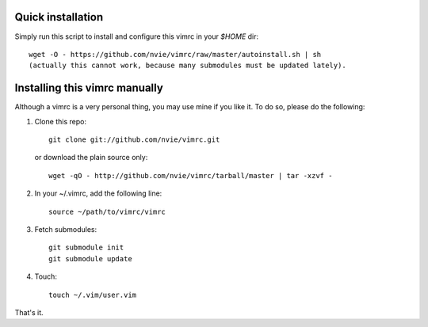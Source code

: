 Quick installation
==================
Simply run this script to install and configure this vimrc in your `$HOME`
dir::

	wget -O - https://github.com/nvie/vimrc/raw/master/autoinstall.sh | sh
	(actually this cannot work, because many submodules must be updated lately).

Installing this vimrc manually
==============================
Although a vimrc is a very personal thing, you may use mine if you
like it.  To do so, please do the following:

1. Clone this repo::

   	git clone git://github.com/nvie/vimrc.git

   or download the plain source only::

   	wget -qO - http://github.com/nvie/vimrc/tarball/master | tar -xzvf -

2. In your ~/.vimrc, add the following line::

   	source ~/path/to/vimrc/vimrc

3. Fetch submodules::

   	git submodule init
   	git submodule update

4. Touch::

   	touch ~/.vim/user.vim

That's it.
